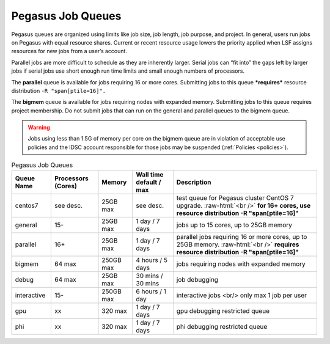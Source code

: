 .. _p-queues:

Pegasus Job Queues
==================

Pegasus queues are organized using limits like job size, job length, job
purpose, and project. In general, users run jobs on Pegasus with equal
resource shares. Current or recent resource usage lowers the priority
applied when LSF assigns resources for new jobs from a user’s account.

Parallel jobs are more difficult to schedule as they are inherently
larger. Serial jobs can “fit into” the gaps left by larger jobs if
serial jobs use short enough run time limits and small enough numbers of
processors.

The **parallel** queue is available for jobs requiring 16 or more cores.
Submitting jobs to this queue ***requires*** resource distribution
``-R "span[ptile=16]".``

The **bigmem** queue is available for jobs requiring nodes with expanded
memory. Submitting jobs to this queue requires project membership. Do
not submit jobs that can run on the general and parallel queues to the
bigmem queue. 

.. warning:: Jobs using less than 1.5G of memory per core on the bigmem queue are in violation of acceptable use policies and the IDSC account responsible for those jobs may be suspended (:ref:`Policies <policies>`).

.. role:: raw-html(raw)
    :format: html

.. list-table:: Pegasus Job Queues  
   :header-rows: 1
   
   * - Queue Name
     - Processors (Cores)  
     - Memory
     - Wall time default \/ max 
     - Description 
   * - centos7 
     - see desc. 
     - 25GB max 
     - see desc.
     - test queue for Pegasus cluster CentOS 7 upgrade. :raw-html:`<br />` **for 16+ cores, use resource distribution -R "span[ptile=16]"**      
   * - general 
     - 15- 
     - 25GB max 
     - 1 day \/ 7 days 
     - jobs up to 15 cores, up to 25GB memory 
   * - parallel 
     - 16+ 
     - 25GB max 
     - 1 day \/ 7 days 
     - parallel jobs requiring 16 or more cores, up to 25GB memory. :raw-html:`<br />` **requires resource distribution -R "span[ptile=16]"**
   * - bigmem 
     - 64 max 
     - 250GB max 
     - 4 hours \/ 5 days 
     - jobs requiring nodes with expanded memory 
   * - debug 
     - 64 max 
     - 25GB max 
     - 30 mins \/ 30 mins 
     - job debugging 
   * - interactive 
     - 15- 
     - 250GB max 
     - 6 hours \/ 1 day 
     - interactive jobs <br/> only max 1 job per user
   * - gpu 
     - xx
     - 320 max 
     - 1 day \/ 7 days 
     - gpu debugging restricted queue 
   * - phi 
     - xx
     - 320 max 
     - 1 day \/ 7 days 
     - phi debugging restricted queue 


